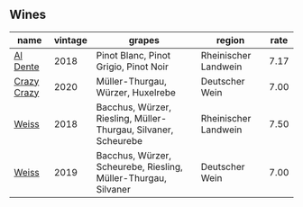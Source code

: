 :PROPERTIES:
:ID:                     538a820b-476b-4a04-96fc-79c624643310
:END:

** Wines
:PROPERTIES:
:ID:                     ece35007-e270-4394-8ef6-4fd9489493e6
:END:

#+attr_html: :class wines-table
|                                                     name | vintage |                                                         grapes |               region | rate |
|----------------------------------------------------------+---------+----------------------------------------------------------------+----------------------+------|
|    [[barberry:/wines/e3102bb4-81d9-4f82-86aa-4fc322706590][Al Dente]] |    2018 |                          Pinot Blanc, Pinot Grigio, Pinot Noir | Rheinischer Landwein | 7.17 |
| [[barberry:/wines/cfd31303-7b5e-40cd-875b-1d4a293ab0a8][Crazy Crazy]] |    2020 |                              Müller-Thurgau, Würzer, Huxelrebe |       Deutscher Wein | 7.00 |
|       [[barberry:/wines/72b542d8-fab8-4147-8436-297f41c46ade][Weiss]] |    2018 | Bacchus, Würzer, Riesling, Müller-Thurgau, Silvaner, Scheurebe | Rheinischer Landwein | 7.50 |
|       [[barberry:/wines/042cfcdf-fc2e-4716-881b-5546c6124052][Weiss]] |    2019 | Bacchus, Würzer, Scheurebe, Riesling, Müller-Thurgau, Silvaner |       Deutscher Wein | 7.00 |
